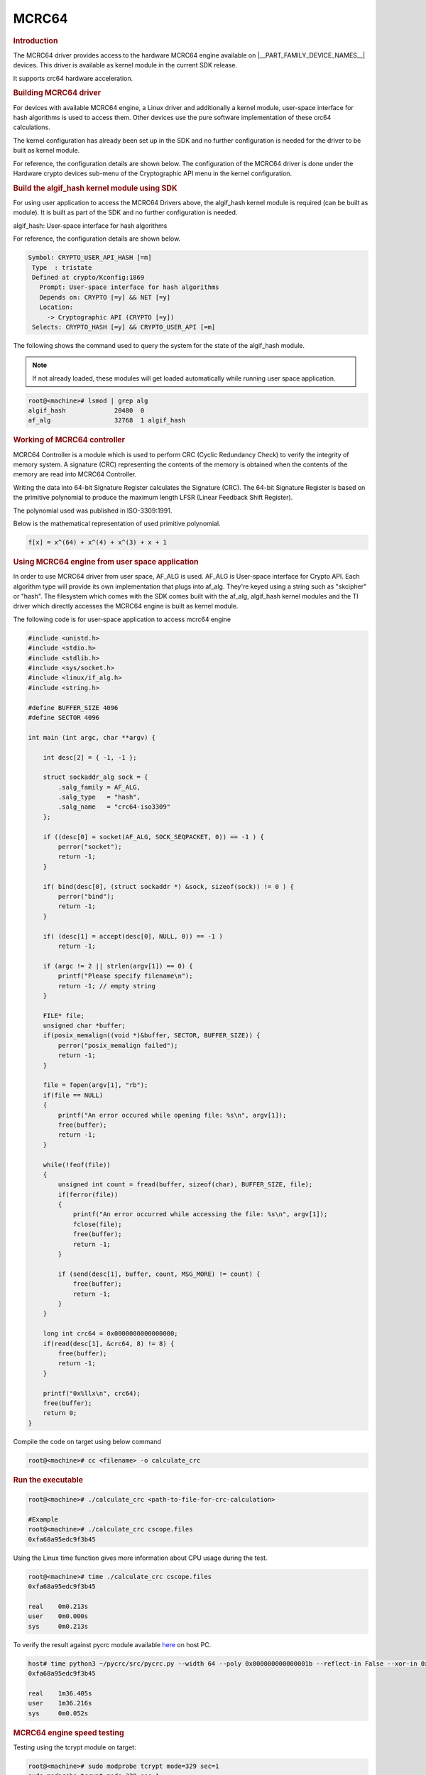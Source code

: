 MCRC64
------

.. rubric:: Introduction
   :name: introduction-linux-mcrc64

The MCRC64 driver provides access to the hardware MCRC64 engine
available on |__PART_FAMILY_DEVICE_NAMES__| devices. This driver is
available as kernel module in the current SDK release.

It supports crc64 hardware acceleration.

.. rubric:: Building MCRC64 driver
   :name: building-mcrc64-driver

For devices with available MCRC64 engine, a Linux driver and additionally a
kernel module, user-space interface for hash algorithms is used to access them.
Other devices use the pure software implementation of these crc64 calculations.

.. ifconfig:: CONFIG_mcrc64 in ('mcrc64')

    |__PART_FAMILY_DEVICE_NAMES__| SoCs support a hardware accelerator called
    MCRC64 engine for crc64 calculations.

The kernel configuration has already been set up in the SDK and no further
configuration is needed for the driver to be built as kernel module.

For reference, the configuration details are shown below. The
configuration of the MCRC64 driver is done under the
Hardware crypto devices sub-menu of the Cryptographic API menu in the
kernel configuration.

.. ifconfig:: CONFIG_mcrc64 in ('mcrc64')

   .. code-block:: kconfig

      Symbol: CRYPTO_DEV_TI_MCRC64 [=m]
      Type  : tristate
      Defined at drivers/crypto/ti/Kconfig:2
        Prompt: Texas Instruments MCRC64 engine support
        Depends on: CRYPTO [=y] && CRYPTO_HW [=y] && (ARCH_K3 [=y] || COMPILE_TEST [=n])
        Location:
          -> Cryptographic API (CRYPTO [=y])
            -> Hardware crypto devices (CRYPTO_HW [=y])
      (1)     -> Texas Instruments MCRC64 engine support (CRYPTO_DEV_TI_MCRC64 [=m])
      Selects: CRYPTO_HASH [=y] && CRYPTO_CRC64_ISO3309 [=m]

   To check if mcrc64 module is properly installed,
   run the below command from the Linux command prompt:

   .. code-block:: console

      root@<machine># lsmod | grep mcrc64
      mcrc64  20480  0

.. rubric:: Build the algif_hash kernel module using SDK
   :name: build-the-algif_hash-kernel-module-using-sdk

For using user application to access the MCRC64 Drivers above, the algif_hash
kernel module is required (can be built as module). It is built as part of the
SDK and no further configuration is needed.

algif_hash: User-space interface for hash algorithms

For reference, the configuration details are shown below.

.. code-block:: kconfig

   Symbol: CRYPTO_USER_API_HASH [=m]
    Type  : tristate
    Defined at crypto/Kconfig:1869
      Prompt: User-space interface for hash algorithms
      Depends on: CRYPTO [=y] && NET [=y]
      Location:
        -> Cryptographic API (CRYPTO [=y])
    Selects: CRYPTO_HASH [=y] && CRYPTO_USER_API [=m]

The following shows the command used to query the system for the state of
the algif_hash module.

.. note::
   If not already loaded, these modules will get loaded
   automatically while running user space application.

.. code-block:: console

   root@<machine># lsmod | grep alg
   algif_hash             20480  0
   af_alg                 32768  1 algif_hash

.. rubric:: Working of MCRC64 controller
   :name: working-of-mcrc64-controller

MCRC64 Controller is a module which is used to perform CRC (Cyclic
Redundancy Check) to verify the integrity of memory system. A signature (CRC)
representing the contents of the memory is obtained when the contents of the
memory are read into MCRC64 Controller.

Writing the data into 64-bit Signature Register calculates the Signature (CRC).
The 64-bit Signature Register is based on the primitive polynomial to produce
the maximum length LFSR (Linear Feedback Shift Register).

The polynomial used was published in ISO-3309:1991.

Below is the mathematical representation of used primitive polynomial.

.. code-block:: mathematica

   f[x] = x^(64) + x^(4) + x^(3) + x + 1


.. rubric:: Using MCRC64 engine from user space application
   :name: using-mcrc64-engine-from-user-space-application

In order to use MCRC64 driver from user space, AF_ALG is used.
AF_ALG is User-space interface for Crypto API. Each algorithm type will provide its
own implementation that plugs into af_alg. They're keyed using a string such as
"skcipher" or "hash". The filesystem which comes with the SDK comes built with the
af_alg, algif_hash kernel modules and the TI driver which directly accesses the MCRC64
engine is built as kernel module.

The following code is for user-space application to access mcrc64 engine

.. code-block:: c

    #include <unistd.h>
    #include <stdio.h>
    #include <stdlib.h>
    #include <sys/socket.h>
    #include <linux/if_alg.h>
    #include <string.h>

    #define BUFFER_SIZE 4096
    #define SECTOR 4096

    int main (int argc, char **argv) {

        int desc[2] = { -1, -1 };

        struct sockaddr_alg sock = {
            .salg_family = AF_ALG,
            .salg_type   = "hash",
            .salg_name   = "crc64-iso3309"
        };

        if ((desc[0] = socket(AF_ALG, SOCK_SEQPACKET, 0)) == -1 ) {
            perror("socket");
            return -1;
        }

        if( bind(desc[0], (struct sockaddr *) &sock, sizeof(sock)) != 0 ) {
            perror("bind");
            return -1;
        }

        if( (desc[1] = accept(desc[0], NULL, 0)) == -1 )
            return -1;

        if (argc != 2 || strlen(argv[1]) == 0) {
            printf("Please specify filename\n");
            return -1; // empty string
        }

        FILE* file;
        unsigned char *buffer;
        if(posix_memalign((void *)&buffer, SECTOR, BUFFER_SIZE)) {
            perror("posix_memalign failed");
            return -1;
        }

        file = fopen(argv[1], "rb");
        if(file == NULL)
        {
            printf("An error occured while opening file: %s\n", argv[1]);
            free(buffer);
            return -1;
        }

        while(!feof(file))
        {
            unsigned int count = fread(buffer, sizeof(char), BUFFER_SIZE, file);
            if(ferror(file))
            {
                printf("An error occurred while accessing the file: %s\n", argv[1]);
                fclose(file);
                free(buffer);
                return -1;
            }

            if (send(desc[1], buffer, count, MSG_MORE) != count) {
                free(buffer);
                return -1;
            }
        }

        long int crc64 = 0x0000000000000000;
        if(read(desc[1], &crc64, 8) != 8) {
            free(buffer);
            return -1;
        }

        printf("0x%llx\n", crc64);
        free(buffer);
        return 0;
    }

Compile the code on target using below command

.. code-block:: console

   root@<machine># cc <filename> -o calculate_crc

.. rubric:: Run the executable

.. code-block:: console

   root@<machine># ./calculate_crc <path-to-file-for-crc-calculation>

   #Example
   root@<machine># ./calculate_crc cscope.files
   0xfa68a95edc9f3b45

Using the Linux time function gives more information about CPU usage
during the test.

.. code-block:: console

   root@<machine># time ./calculate_crc cscope.files
   0xfa68a95edc9f3b45

   real    0m0.213s
   user    0m0.000s
   sys     0m0.213s

To verify the result against pycrc module available `here <https://github.com/tpircher/pycrc.git>`_ on host PC.

.. code-block:: console

   host# time python3 ~/pycrc/src/pycrc.py --width 64 --poly 0x000000000000001b --reflect-in False --xor-in 0x0000000000000000 --reflect-out False --xor-out 0x0000000000000000 --check-file cscope.files
   0xfa68a95edc9f3b45

   real    1m36.405s
   user    1m36.216s
   sys     0m0.052s



.. rubric:: MCRC64 engine speed testing

Testing using the tcrypt module on target:

.. code-block:: console

   root@<machine># sudo modprobe tcrypt mode=329 sec=1
   sudo modprobe tcrypt mode=329 sec=1
   [  420.706237] tcrypt: testing speed of async crc64-iso3309 (mcrc64)
   [  420.712461] tcrypt: test  0 (   16 byte blocks,   16 bytes per update,   1 updates): 789148 opers/sec,  12626368 bytes/sec
   [  421.719575] tcrypt: test  1 (   64 byte blocks,   16 bytes per update,   4 updates): 363004 opers/sec,  23232256 bytes/sec
   [  422.727566] tcrypt: test  2 (   64 byte blocks,   64 bytes per update,   1 updates): 771433 opers/sec,  49371712 bytes/sec
   [  423.735553] tcrypt: test  3 (  256 byte blocks,   16 bytes per update,  16 updates): 119069 opers/sec,  30481664 bytes/sec
   [  424.743550] tcrypt: test  4 (  256 byte blocks,   64 bytes per update,   4 updates): 346712 opers/sec,  88758272 bytes/sec
   [  425.751540] tcrypt: test  5 (  256 byte blocks,  256 bytes per update,   1 updates): 672290 opers/sec, 172106240 bytes/sec
   [  426.759536] tcrypt: test  6 ( 1024 byte blocks,   16 bytes per update,  64 updates):  32296 opers/sec,  33071104 bytes/sec
   [  427.767535] tcrypt: test  7 ( 1024 byte blocks,  256 bytes per update,   4 updates): 273303 opers/sec, 279862272 bytes/sec
   [  428.775529] tcrypt: test  8 ( 1024 byte blocks, 1024 bytes per update,   1 updates): 442304 opers/sec, 452919296 bytes/sec
   [  429.783523] tcrypt: test  9 ( 2048 byte blocks,   16 bytes per update, 128 updates):  16378 opers/sec,  33542144 bytes/sec
   [  430.791574] tcrypt: test 10 ( 2048 byte blocks,  256 bytes per update,   8 updates): 155153 opers/sec, 317753344 bytes/sec
   [  431.788486] tcrypt: test 11 ( 2048 byte blocks, 1024 bytes per update,   2 updates): 263325 opers/sec, 539289600 bytes/sec
   [  432.799504] tcrypt: test 12 ( 2048 byte blocks, 2048 bytes per update,   1 updates): 303687 opers/sec, 621950976 bytes/sec
   [  433.807495] tcrypt: test 13 ( 4096 byte blocks,   16 bytes per update, 256 updates):   8249 opers/sec,  33787904 bytes/sec
   [  434.815592] tcrypt: test 14 ( 4096 byte blocks,  256 bytes per update,  16 updates):  83206 opers/sec, 340811776 bytes/sec
   [  435.823491] tcrypt: test 15 ( 4096 byte blocks, 1024 bytes per update,   4 updates): 148290 opers/sec, 607395840 bytes/sec
   [  436.831482] tcrypt: test 16 ( 4096 byte blocks, 4096 bytes per update,   1 updates): 187059 opers/sec, 766193664 bytes/sec
   [  437.839475] tcrypt: test 17 ( 8192 byte blocks,   16 bytes per update, 512 updates):   4139 opers/sec,  33906688 bytes/sec
   [  438.847507] tcrypt: test 18 ( 8192 byte blocks,  256 bytes per update,  32 updates):  43169 opers/sec, 353640448 bytes/sec
   [  439.855468] tcrypt: test 19 ( 8192 byte blocks, 1024 bytes per update,   8 updates):  79294 opers/sec, 649576448 bytes/sec
   [  440.863457] tcrypt: test 20 ( 8192 byte blocks, 4096 bytes per update,   2 updates): 100024 opers/sec, 819396608 bytes/sec
   [  441.871452] tcrypt: test 21 ( 8192 byte blocks, 8192 bytes per update,   1 updates): 100349 opers/sec, 822059008 bytes/sec
   modprobe: ERROR: could not insert 'tcrypt': Resource temporarily unavailable
   ...
